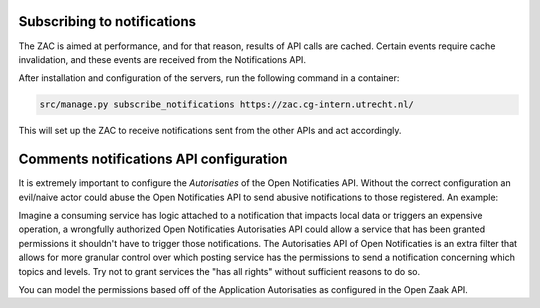 .. _notifications:

Subscribing to notifications
============================

The ZAC is aimed at performance, and for that reason, results of API calls are cached.
Certain events require cache invalidation, and these events are received from the
Notifications API.

After installation and configuration of the servers, run the following command in
a container:

.. code-block:: bash

    src/manage.py subscribe_notifications https://zac.cg-intern.utrecht.nl/

This will set up the ZAC to receive notifications sent from the other APIs and act
accordingly.


Comments notifications API configuration
========================================

It is extremely important to configure the `Autorisaties` of the Open Notificaties API.
Without the correct configuration an evil/naive actor could abuse the Open Notificaties API to send abusive notifications
to those registered. An example:

Imagine a consuming service has logic attached to a notification that impacts local data or triggers an expensive operation,
a wrongfully authorized Open Notificaties Autorisaties API could allow a service that has been granted permissions it shouldn't have
to trigger those notifications. The Autorisaties API of Open Notificaties is an extra filter that allows for more granular control
over which posting service has the permissions to send a notification concerning which topics and levels.
Try not to grant services the "has all rights" without sufficient reasons to do so.

You can model the permissions based off of the Application Autorisaties as configured in the Open Zaak API.